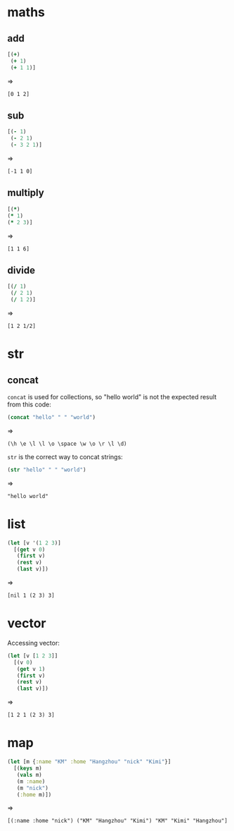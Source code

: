 # -*- org-babel-results-keyword: "outputs"; -*-
* maths
** add

#+begin_src clojure :results pp
  [(+)
   (+ 1)
   (+ 1 1)]
#+end_src
=>
#+outputs:
: [0 1 2]

** sub

#+begin_src clojure :results pp
  [(- 1)
   (- 2 1)
   (- 3 2 1)]
#+end_src
=>
#+outputs:
: [-1 1 0]

** multiply

#+begin_src clojure
[(*)
(* 1)
(* 2 3)]
#+end_src
=>
#+outputs:
: [1 1 6]

** divide

#+begin_src clojure
[(/ 1)
 (/ 2 1)
 (/ 1 2)]
#+end_src
=>
#+outputs:
: [1 2 1/2]

* str
** concat

=concat= is used for collections, so "hello world" is not the
expected result from this code:

#+begin_src clojure :results pp
(concat "hello" " " "world")
#+end_src
=>
#+outputs:
: (\h \e \l \l \o \space \w \o \r \l \d)

=str= is the correct way to concat strings:

#+begin_src clojure :results pp
(str "hello" " " "world")
#+end_src
=>
#+outputs:
: "hello world"

* list

#+begin_src clojure :results pp
  (let [v '(1 2 3)]
    [(get v 0)
     (first v)
     (rest v)
     (last v)])
#+end_src
=>
#+outputs:
: [nil 1 (2 3) 3]

* vector

Accessing vector:

#+begin_src clojure :results pp
  (let [v [1 2 3]]
    [(v 0)
     (get v 1)
     (first v)
     (rest v)
     (last v)])
#+end_src
=>
#+outputs:
: [1 2 1 (2 3) 3]


* map

#+begin_src clojure :results pp
  (let [m {:name "KM" :home "Hangzhou" "nick" "Kimi"}]
    [(keys m)
     (vals m)
     (m :name)
     (m "nick")
     (:home m)])
#+end_src
=>
#+outputs:
: [(:name :home "nick") ("KM" "Hangzhou" "Kimi") "KM" "Kimi" "Hangzhou"]
